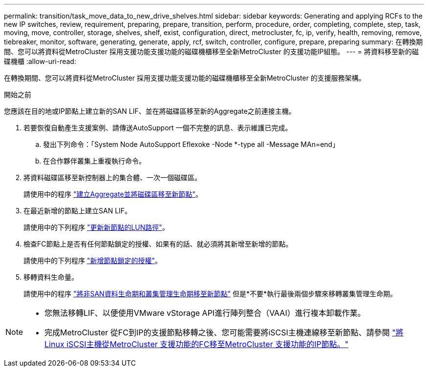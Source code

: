 ---
permalink: transition/task_move_data_to_new_drive_shelves.html 
sidebar: sidebar 
keywords: Generating and applying RCFs to the new IP switches, review, requirement, preparing, prepare, transition, perform, procedure, order, completing, complete, step, task, moving, move, controller, storage, shelves, shelf, exist, configuration, direct, metrocluster, fc, ip, verify, health, removing, remove, tiebreaker, monitor, software, generating, generate, apply, rcf, switch, controller, configure, prepare, preparing 
summary: 在轉換期間、您可以將資料從MetroCluster 採用支援功能支援功能的磁碟機櫃移至全新MetroCluster 的支援功能IP組態。 
---
= 將資料移至新的磁碟機櫃
:allow-uri-read: 


[role="lead"]
在轉換期間、您可以將資料從MetroCluster 採用支援功能支援功能的磁碟機櫃移至全新MetroCluster 的支援服務架構。

.開始之前
您應該在目的地或IP節點上建立新的SAN LIF、並在將磁碟區移至新的Aggregate之前連接主機。

. 若要恢復自動產生支援案例、請傳送AutoSupport 一個不完整的訊息、表示維護已完成。
+
.. 發出下列命令：「System Node AutoSupport Eflexoke -Node *-type all -Message MAn=end」
.. 在合作夥伴叢集上重複執行命令。


. 將資料磁碟區移至新控制器上的集合體、一次一個磁碟區。
+
請使用中的程序 http://docs.netapp.com/platstor/topic/com.netapp.doc.hw-upgrade-controller/GUID-AFE432F6-60AD-4A79-86C0-C7D12957FA63.html["建立Aggregate並將磁碟區移至新節點"]。

. 在最近新增的節點上建立SAN LIF。
+
請使用中的下列程序 http://docs.netapp.com/ontap-9/topic/com.netapp.doc.exp-expand/GUID-E3BB89AF-6251-4210-A979-130E845BC9A1.html["更新新節點的LUN路徑"^]。

. 檢查FC節點上是否有任何節點鎖定的授權、如果有的話、就必須將其新增至新增的節點。
+
請使用中的下列程序 http://docs.netapp.com/ontap-9/topic/com.netapp.doc.exp-expand/GUID-487FAC36-3C5C-4314-B4BD-4253CB67ABE8.html["新增節點鎖定的授權"^]。

. 移轉資料生命量。
+
請使用中的程序  http://docs.netapp.com/platstor/topic/com.netapp.doc.hw-upgrade-controller/GUID-95CA9262-327D-431D-81AA-C73DEFF3DEE2.html["將非SAN資料生命期和叢集管理生命期移至新節點"^] 但是*不要*執行最後兩個步驟來移轉叢集管理生命期。



[NOTE]
====
* 您無法移轉LIF、以便使用VMware vStorage API進行陣列整合（VAAI）進行複本卸載作業。
* 完成MetroCluster 從FC到IP的支援節點移轉之後、您可能需要將iSCSI主機連線移至新節點、請參閱 link:task_move_linux_iscsi_hosts_from_mcc_fc_to_mcc_ip_nodes.html["將Linux iSCSI主機從MetroCluster 支援功能的FC移至MetroCluster 支援功能的IP節點。"]


====